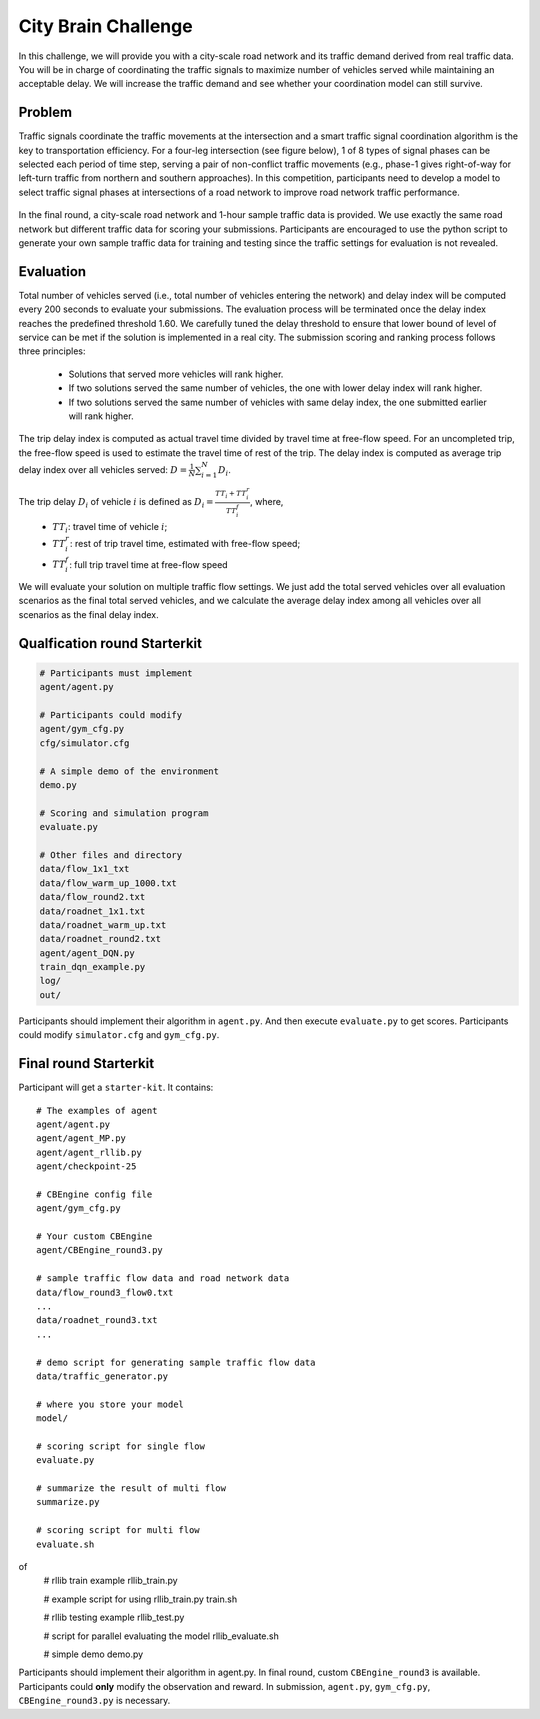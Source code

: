 .. _citybrainchallenge:

City Brain Challenge
=========================

In this challenge, we will provide you with a city-scale road network and its traffic demand derived from real traffic data. You will be in charge of coordinating the traffic signals to maximize number of vehicles served while maintaining an acceptable delay. We will increase the traffic demand and see whether your coordination model can still survive.


===============
Problem
===============

Traffic signals coordinate the traffic movements at the intersection and a smart traffic signal coordination algorithm is the key to transportation efficiency. For a four-leg intersection (see figure below), 1 of 8 types of signal phases can be selected each period of time step, serving a pair of non-conflict traffic movements (e.g., phase-1 gives right-of-way for left-turn traffic from northern and southern approaches). In this competition, participants need to develop a model to select traffic signal phases at intersections of a road network to improve road network traffic performance.



  .. figure:: https://raw.githubusercontent.com/CityBrainChallenge/KDDCup2021-CityBrainChallenge/main/images/intersection.png
        :align: center



In the final round, a city-scale road network and 1-hour sample traffic data is provided. We use exactly the same road network but different traffic data for scoring your submissions. Participants are encouraged to use the python script to generate your own sample traffic data for training and testing since the traffic settings for evaluation is not revealed. 

===============
Evaluation
===============

Total number of vehicles served (i.e., total number of vehicles entering the network) and delay index will be computed every 200 seconds to evaluate your submissions. The evaluation process will be terminated once the delay index reaches the predefined threshold 1.60. We carefully tuned the delay threshold to ensure that lower bound of level of service can be met if the solution is implemented in a real city. 
The submission scoring and ranking process follows three principles:

 - Solutions that served more vehicles will rank higher.
 - If two solutions served the same number of vehicles, the one with lower delay index will rank higher.
 - If two solutions served the same number of vehicles with same delay index, the one submitted earlier will rank higher.

The trip delay index is computed as actual travel time divided by travel time at free-flow speed. For an uncompleted trip, the free-flow speed is used to estimate the travel time of rest of the trip. The delay index is computed as average trip delay index over all vehicles served: :math:`D = \frac{1}{N}\sum_{i=1}^{N}{D_{i}}`.

The trip delay :math:`D_{i}` of vehicle :math:`i` is defined as :math:`D_{i} = \frac{TT_{i} + TT_{i}^{r}}{TT_{i}^{f}}`, where, 
 - :math:`TT_i`: travel time of vehicle :math:`i`;
 - :math:`TT_{i}^{r}`: rest of trip travel time, estimated with free-flow speed;
 - :math:`TT_{i}^{f}`: full trip travel time at free-flow speed 

We will evaluate your solution on multiple traffic flow settings. We just add the total served vehicles over all evaluation scenarios as the final total served vehicles, and we calculate the average delay index among all vehicles over all scenarios as the final delay index.

======================
Qualfication round Starterkit
======================

.. code-block::

    # Participants must implement
    agent/agent.py

    # Participants could modify
    agent/gym_cfg.py
    cfg/simulator.cfg

    # A simple demo of the environment
    demo.py

    # Scoring and simulation program
    evaluate.py

    # Other files and directory
    data/flow_1x1_txt
    data/flow_warm_up_1000.txt
    data/flow_round2.txt
    data/roadnet_1x1.txt
    data/roadnet_warm_up.txt
    data/roadnet_round2.txt
    agent/agent_DQN.py
    train_dqn_example.py
    log/
    out/

Participants should implement their algorithm in ``agent.py``. And then execute ``evaluate.py`` to get scores. Participants could modify ``simulator.cfg`` and  ``gym_cfg.py``.

======================
Final round Starterkit
======================

Participant will get a ``starter-kit``. It contains::

    # The examples of agent
    agent/agent.py
    agent/agent_MP.py
    agent/agent_rllib.py
    agent/checkpoint-25

    # CBEngine config file
    agent/gym_cfg.py

    # Your custom CBEngine
    agent/CBEngine_round3.py

    # sample traffic flow data and road network data
    data/flow_round3_flow0.txt
    ...
    data/roadnet_round3.txt
    ...

    # demo script for generating sample traffic flow data
    data/traffic_generator.py

    # where you store your model
    model/

    # scoring script for single flow
    evaluate.py

    # summarize the result of multi flow
    summarize.py

    # scoring script for multi flow
    evaluate.sh
of
    # rllib train example
    rllib_train.py

    # example script for using rllib_train.py
    train.sh

    # rllib testing example
    rllib_test.py

    # script for parallel evaluating the model
    rllib_evaluate.sh

    # simple demo
    demo.py

Participants should implement their algorithm in agent.py. In final round, custom ``CBEngine_round3`` is available. Participants could **only** modify the observation and reward. In submission, ``agent.py``, ``gym_cfg.py``, ``CBEngine_round3.py`` is necessary.
